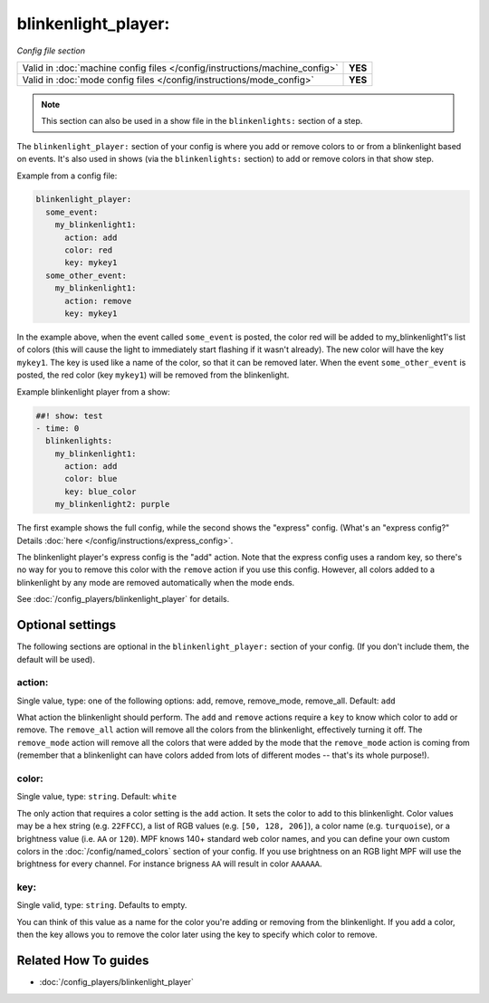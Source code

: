 blinkenlight_player:
====================

*Config file section*

+----------------------------------------------------------------------------+---------+
| Valid in :doc:`machine config files </config/instructions/machine_config>` | **YES** |
+----------------------------------------------------------------------------+---------+
| Valid in :doc:`mode config files </config/instructions/mode_config>`       | **YES** |
+----------------------------------------------------------------------------+---------+

.. note:: This section can also be used in a show file in the ``blinkenlights:`` section of a step.

.. overview

The ``blinkenlight_player:`` section of your config is where you add or remove
colors to or from a blinkenlight based on events. It's also used in shows
(via the ``blinkenlights:`` section) to add or remove colors in that show step.

Example from a config file:

.. code-block:: mpf-config

    blinkenlight_player:
      some_event:
        my_blinkenlight1:
          action: add
          color: red
          key: mykey1
      some_other_event:
        my_blinkenlight1:
          action: remove
          key: mykey1

In the example above, when the event called ``some_event`` is posted,
the color red will be added to my_blinkenlight1's list of colors (this will
cause the light to immediately start flashing if it wasn't already).  The new
color will have the key ``mykey1``.  The key is used like a name of the color,
so that it can be removed later.
When the event ``some_other_event`` is posted, the red color (key ``mykey1``) will be
removed from the blinkenlight.

Example blinkenlight player from a show:

.. code-block:: mpf-config

    ##! show: test
    - time: 0
      blinkenlights:
        my_blinkenlight1:
          action: add
          color: blue
          key: blue_color
        my_blinkenlight2: purple

The first example shows the full config, while the second shows the
"express" config. (What's an "express config?" Details :doc:`here </config/instructions/express_config>`.

The blinkenlight player's express config is the "add" action.  Note that the
express config uses a random key, so there's no way for you to remove this
color with the ``remove`` action if you use this config. However, all colors added
to a blinkenlight by any mode are removed automatically when the mode ends.

See :doc:`/config_players/blinkenlight_player` for details.

.. config


Optional settings
-----------------

The following sections are optional in the ``blinkenlight_player:`` section of
your config. (If you don't include them, the default will be used).

action:
~~~~~~~
Single value, type: one of the following options: add, remove, remove_mode, remove_all.
Default: ``add``

What action the blinkenlight should perform. The ``add`` and ``remove`` actions
require a ``key`` to know which color to add or remove.  The ``remove_all``
action will remove all the colors from the blinkenlight, effectively turning it
off.  The ``remove_mode`` action will remove all the colors that were added by
the mode that the ``remove_mode`` action is coming from (remember that a
blinkenlight can have colors added from lots of different modes -- that's its
whole purpose!).

color:
~~~~~~
Single value, type: ``string``. Default: ``white``

The only action that requires a color setting is the ``add`` action.  It sets
the color to add to this blinkenlight. Color values may be a hex string
(e.g. ``22FFCC``), a list of RGB values (e.g. ``[50, 128, 206]``), a color name
(e.g. ``turquoise``), or a brightness value (i.e. ``AA`` or ``120``).
MPF knows 140+ standard web color names, and you can define your own custom
colors in the :doc:`/config/named_colors` section of your config.
If you use brightness on an RGB light MPF will use the brightness for every
channel.
For instance brigness ``AA`` will result in color ``AAAAAA``.

key:
~~~~
Single valid, type: ``string``. Defaults to empty.

You can think of this value as a name for the color you're adding or removing
from the blinkenlight.  If you add a color, then the key allows you to remove
the color later using the key to specify which color to remove.

Related How To guides
---------------------

* :doc:`/config_players/blinkenlight_player`
